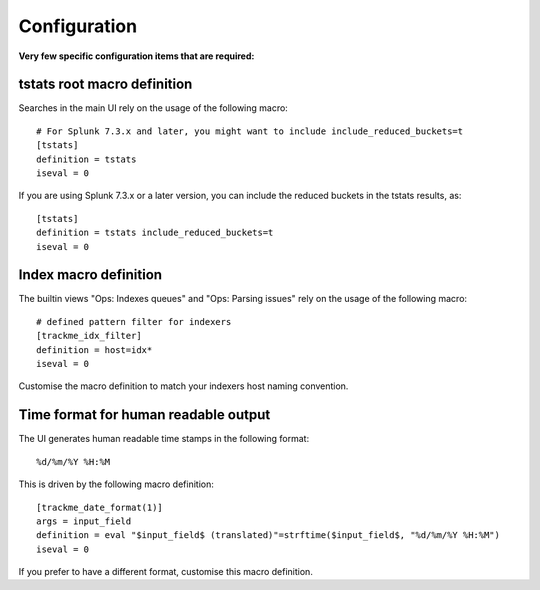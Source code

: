 Configuration
#############

**Very few specific configuration items that are required:**

tstats root macro definition
============================

Searches in the main UI rely on the usage of the following macro:

::

    # For Splunk 7.3.x and later, you might want to include include_reduced_buckets=t
    [tstats]
    definition = tstats
    iseval = 0

If you are using Splunk 7.3.x or a later version, you can include the reduced buckets in the tstats results, as:

::

    [tstats]
    definition = tstats include_reduced_buckets=t
    iseval = 0

Index macro definition
======================

The builtin views "Ops: Indexes queues" and "Ops: Parsing issues" rely on the usage of the following macro:

::

    # defined pattern filter for indexers
    [trackme_idx_filter]
    definition = host=idx*
    iseval = 0

Customise the macro definition to match your indexers host naming convention.

Time format for human readable output
=====================================

The UI generates human readable time stamps in the following format:

::

    %d/%m/%Y %H:%M

This is driven by the following macro definition:

::

    [trackme_date_format(1)]
    args = input_field
    definition = eval "$input_field$ (translated)"=strftime($input_field$, "%d/%m/%Y %H:%M")
    iseval = 0

If you prefer to have a different format, customise this macro definition.
